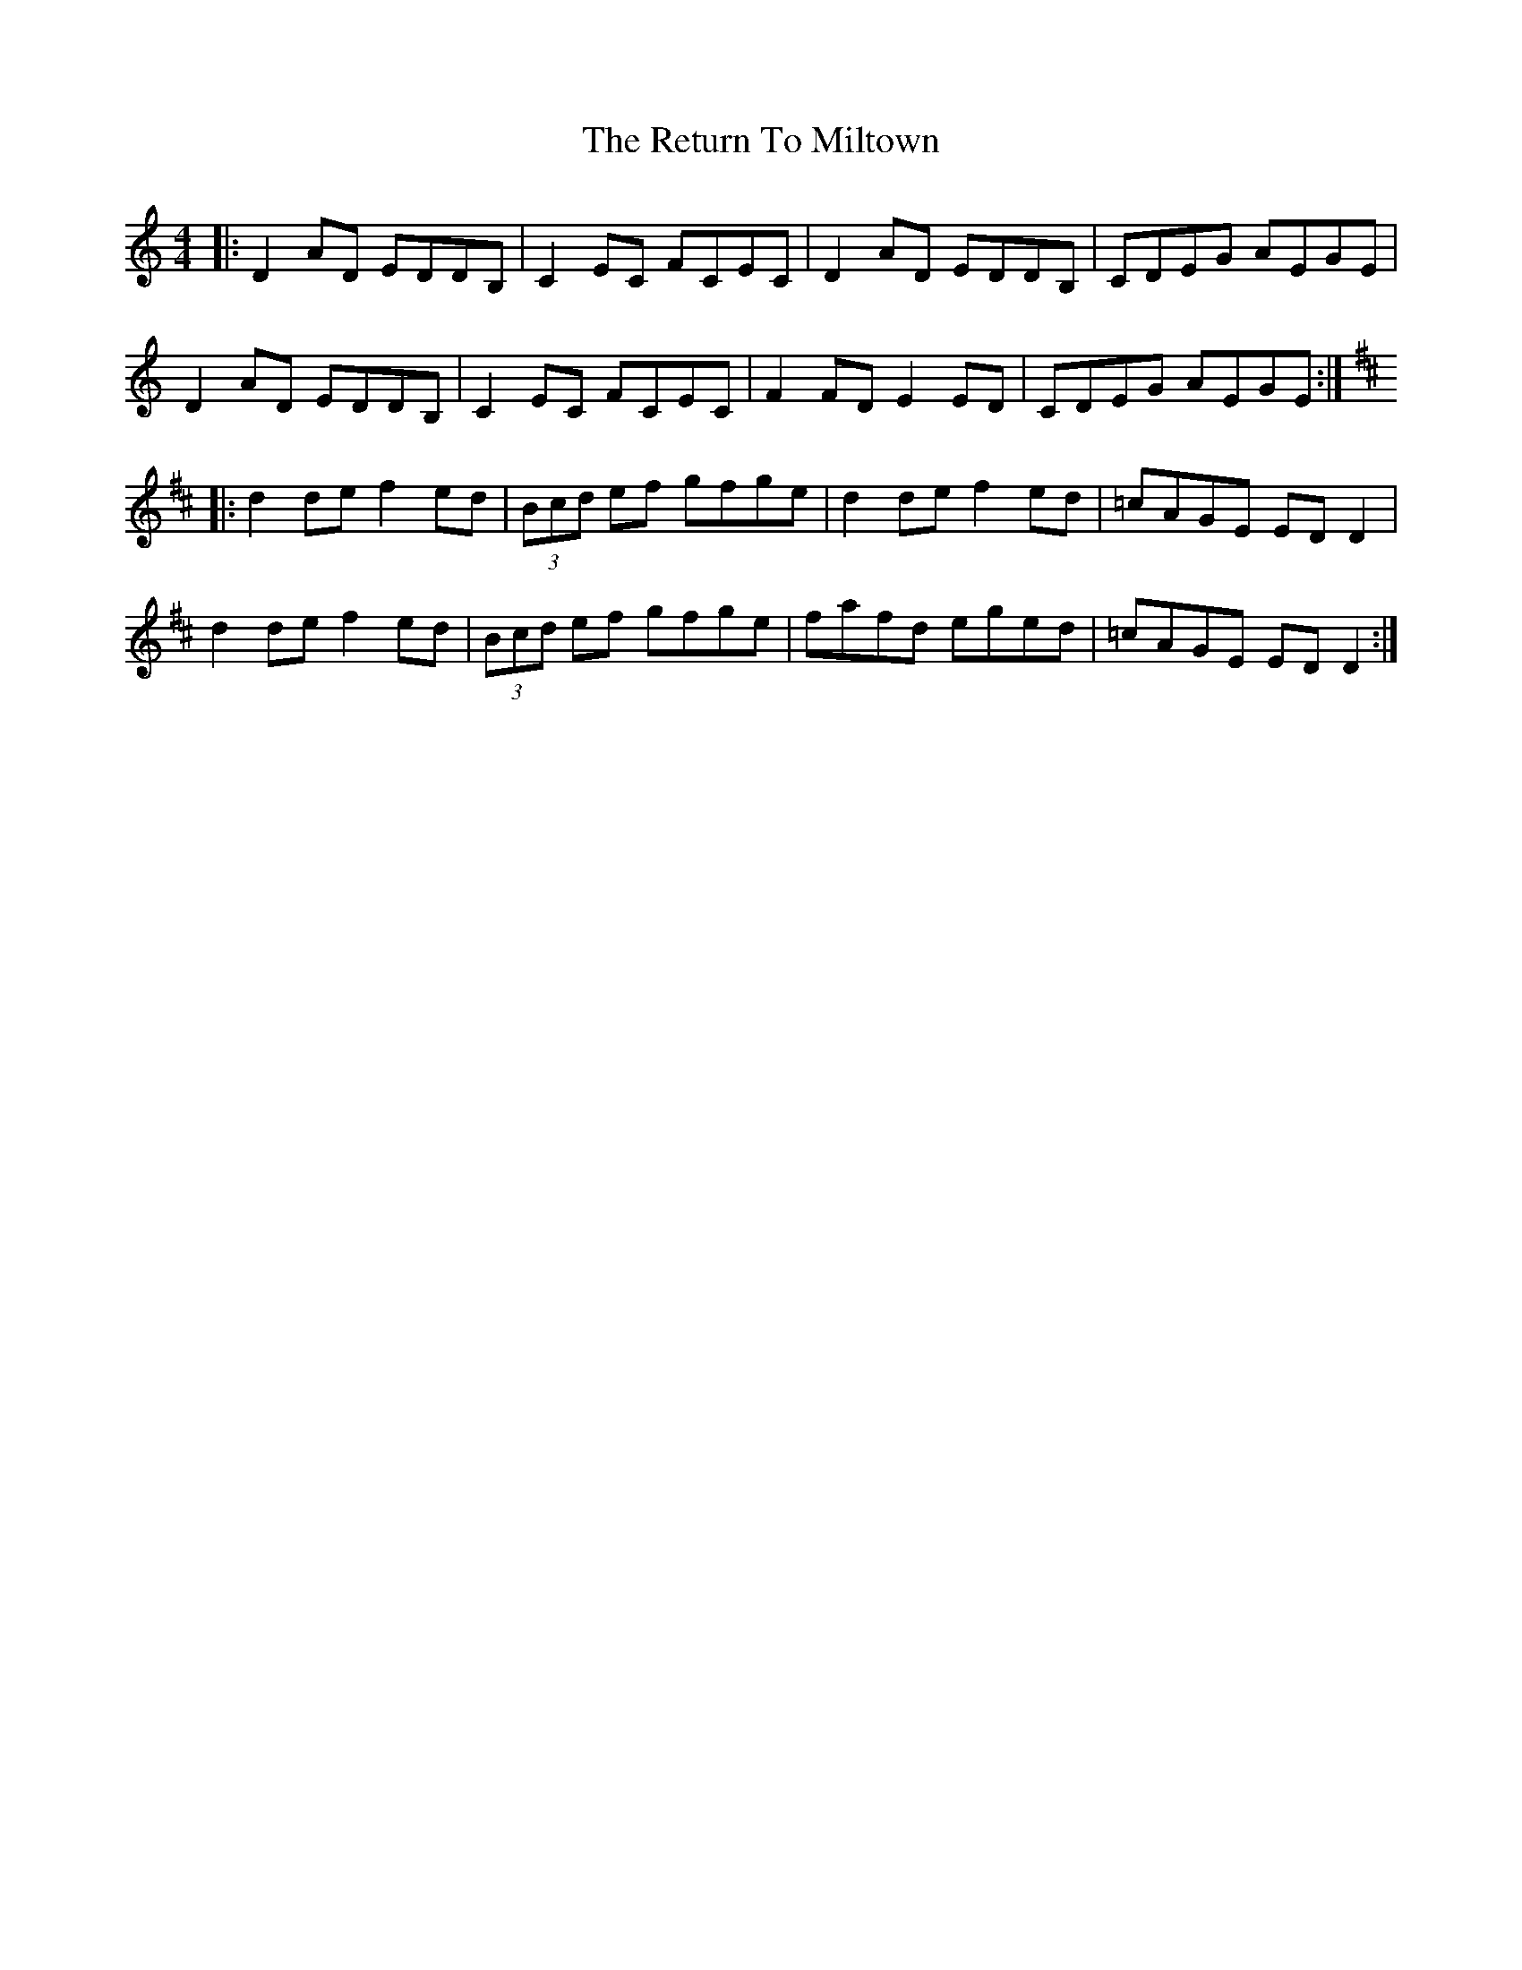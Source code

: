 X: 34352
T: Return To Miltown, The
R: reel
M: 4/4
K: Ddorian
|:D2AD EDDB,|C2EC FCEC|D2AD EDDB,|CDEG AEGE|
D2AD EDDB,|C2EC FCEC|F2FD E2ED|CDEG AEGE:|
K:Dmaj
|:d2de f2ed|(3Bcd ef gfge|d2de f2ed|=cAGE EDD2|
d2de f2ed|(3Bcd ef gfge|fafd eged|=cAGE EDD2:|

